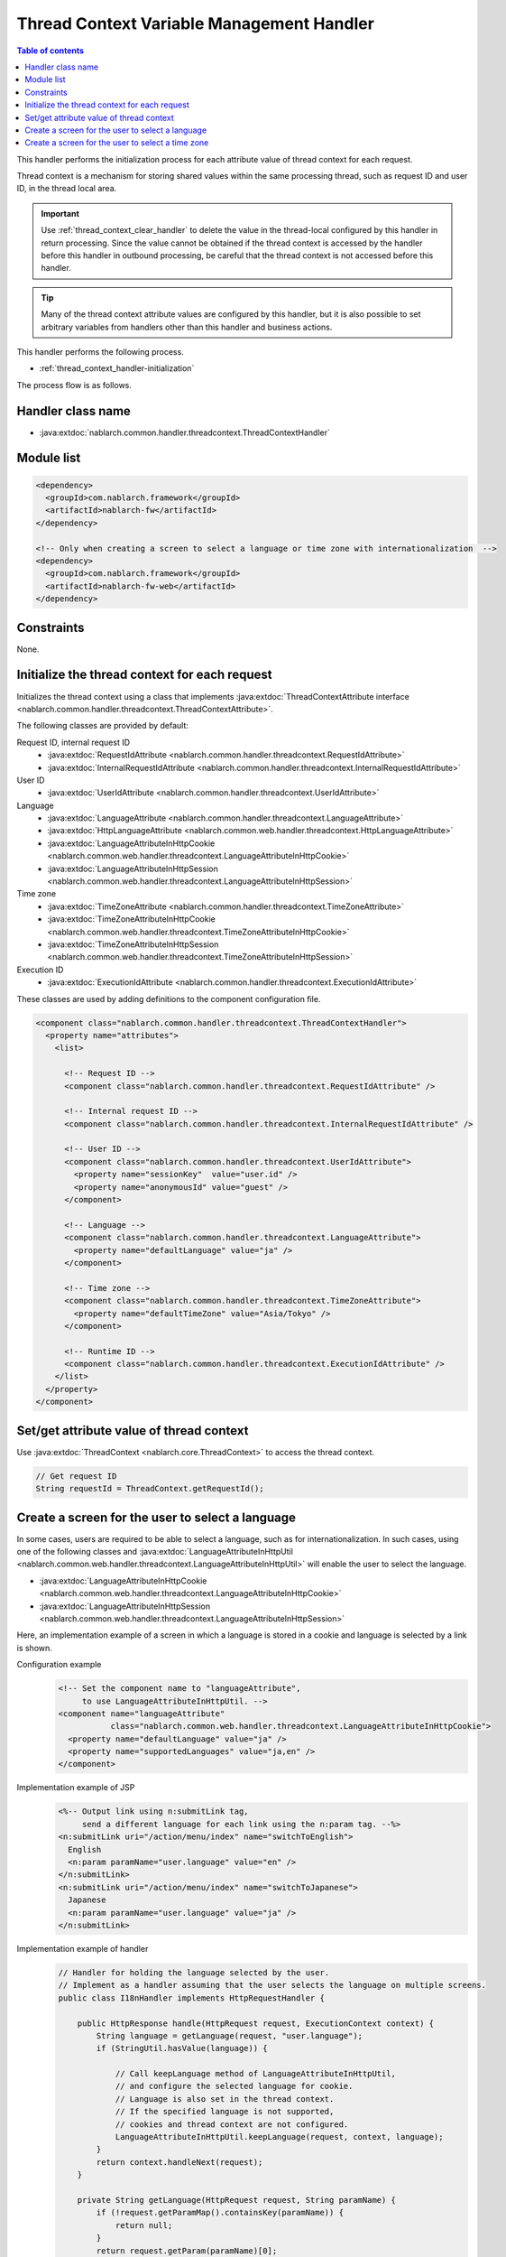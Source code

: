 .. _thread_context_handler:

Thread Context Variable Management Handler
================================================

.. contents:: Table of contents
  :depth: 3
  :local:

This handler performs the initialization process for each attribute value of thread context for each request.

Thread context is a mechanism for storing shared values within the same processing thread, 
such as request ID and user ID, in the thread local area.

.. important::
  Use :ref:`thread_context_clear_handler`  to delete the value in the thread-local configured by this handler in return processing. 
  Since the value cannot be obtained if the thread context is accessed by the handler before this handler in outbound processing, 
  be careful that the thread context is not accessed before this handler.

.. tip::
 Many of the thread context attribute values are configured by this handler, 
 but it is also possible to set arbitrary variables from handlers other than this handler and business actions.

This handler performs the following process.

* :ref:`thread_context_handler-initialization`

The process flow is as follows.

.. image:: ../images/ThreadContextHandler/ThreadContextHandler_flow.png

Handler class name
--------------------------------------------------
* :java:extdoc:`nablarch.common.handler.threadcontext.ThreadContextHandler`

Module list
--------------------------------------------------
.. code-block:: xml

  <dependency>
    <groupId>com.nablarch.framework</groupId>
    <artifactId>nablarch-fw</artifactId>
  </dependency>

  <!-- Only when creating a screen to select a language or time zone with internationalization  -->
  <dependency>
    <groupId>com.nablarch.framework</groupId>
    <artifactId>nablarch-fw-web</artifactId>
  </dependency>

Constraints
---------------------------------------
None.

.. _thread_context_handler-initialization:

Initialize the thread context for each request
-----------------------------------------------------------
Initializes the thread context using a class that implements :java:extdoc:`ThreadContextAttribute interface <nablarch.common.handler.threadcontext.ThreadContextAttribute>`.


The following classes are provided by default:

Request ID, internal request ID
 * :java:extdoc:`RequestIdAttribute <nablarch.common.handler.threadcontext.RequestIdAttribute>`
 * :java:extdoc:`InternalRequestIdAttribute <nablarch.common.handler.threadcontext.InternalRequestIdAttribute>`

User ID
 * :java:extdoc:`UserIdAttribute <nablarch.common.handler.threadcontext.UserIdAttribute>`

Language
 * :java:extdoc:`LanguageAttribute <nablarch.common.handler.threadcontext.LanguageAttribute>`
 * :java:extdoc:`HttpLanguageAttribute <nablarch.common.web.handler.threadcontext.HttpLanguageAttribute>`
 * :java:extdoc:`LanguageAttributeInHttpCookie <nablarch.common.web.handler.threadcontext.LanguageAttributeInHttpCookie>`
 * :java:extdoc:`LanguageAttributeInHttpSession <nablarch.common.web.handler.threadcontext.LanguageAttributeInHttpSession>`

Time zone
 * :java:extdoc:`TimeZoneAttribute <nablarch.common.handler.threadcontext.TimeZoneAttribute>`
 * :java:extdoc:`TimeZoneAttributeInHttpCookie <nablarch.common.web.handler.threadcontext.TimeZoneAttributeInHttpCookie>`
 * :java:extdoc:`TimeZoneAttributeInHttpSession <nablarch.common.web.handler.threadcontext.TimeZoneAttributeInHttpSession>`

Execution ID
 * :java:extdoc:`ExecutionIdAttribute <nablarch.common.handler.threadcontext.ExecutionIdAttribute>`

These classes are used by adding definitions to the component configuration file.

.. code-block:: xml

 <component class="nablarch.common.handler.threadcontext.ThreadContextHandler">
   <property name="attributes">
     <list>

       <!-- Request ID -->
       <component class="nablarch.common.handler.threadcontext.RequestIdAttribute" />

       <!-- Internal request ID -->
       <component class="nablarch.common.handler.threadcontext.InternalRequestIdAttribute" />

       <!-- User ID -->
       <component class="nablarch.common.handler.threadcontext.UserIdAttribute">
         <property name="sessionKey"  value="user.id" />
         <property name="anonymousId" value="guest" />
       </component>

       <!-- Language -->
       <component class="nablarch.common.handler.threadcontext.LanguageAttribute">
         <property name="defaultLanguage" value="ja" />
       </component>

       <!-- Time zone -->
       <component class="nablarch.common.handler.threadcontext.TimeZoneAttribute">
         <property name="defaultTimeZone" value="Asia/Tokyo" />
       </component>

       <!-- Runtime ID -->
       <component class="nablarch.common.handler.threadcontext.ExecutionIdAttribute" />
     </list>
   </property>
 </component>

.. _thread_context_handler-attribute_access:

Set/get attribute value of thread context
-----------------------------------------------------------
Use :java:extdoc:`ThreadContext <nablarch.core.ThreadContext>`  to access the thread context.

.. code-block:: java

 // Get request ID
 String requestId = ThreadContext.getRequestId();

.. _thread_context_handler-language_selection:

Create a screen for the user to select a language
-----------------------------------------------------------
In some cases, users are required to be able to select a language, such as for internationalization. 
In such cases, using one of the following classes and :java:extdoc:`LanguageAttributeInHttpUtil <nablarch.common.web.handler.threadcontext.LanguageAttributeInHttpUtil>` will enable the user to select the language.

* :java:extdoc:`LanguageAttributeInHttpCookie <nablarch.common.web.handler.threadcontext.LanguageAttributeInHttpCookie>`
* :java:extdoc:`LanguageAttributeInHttpSession <nablarch.common.web.handler.threadcontext.LanguageAttributeInHttpSession>`

Here, an implementation example of a screen in which a language is stored in a cookie and language is selected by a link is shown.

Configuration example
 .. code-block:: xml

  <!-- Set the component name to "languageAttribute",
       to use LanguageAttributeInHttpUtil. -->
  <component name="languageAttribute"
             class="nablarch.common.web.handler.threadcontext.LanguageAttributeInHttpCookie">
    <property name="defaultLanguage" value="ja" />
    <property name="supportedLanguages" value="ja,en" />
  </component>

Implementation example of JSP
 .. code-block:: jsp

  <%-- Output link using n:submitLink tag,
       send a different language for each link using the n:param tag. --%>
  <n:submitLink uri="/action/menu/index" name="switchToEnglish">
    English
    <n:param paramName="user.language" value="en" />
  </n:submitLink>
  <n:submitLink uri="/action/menu/index" name="switchToJapanese">
    Japanese
    <n:param paramName="user.language" value="ja" />
  </n:submitLink>

Implementation example of handler
 .. code-block:: java

  // Handler for holding the language selected by the user.
  // Implement as a handler assuming that the user selects the language on multiple screens.
  public class I18nHandler implements HttpRequestHandler {

      public HttpResponse handle(HttpRequest request, ExecutionContext context) {
          String language = getLanguage(request, "user.language");
          if (StringUtil.hasValue(language)) {

              // Call keepLanguage method of LanguageAttributeInHttpUtil,
              // and configure the selected language for cookie.
              // Language is also set in the thread context.
              // If the specified language is not supported,
              // cookies and thread context are not configured.
              LanguageAttributeInHttpUtil.keepLanguage(request, context, language);
          }
          return context.handleNext(request);
      }

      private String getLanguage(HttpRequest request, String paramName) {
          if (!request.getParamMap().containsKey(paramName)) {
              return null;
          }
          return request.getParam(paramName)[0];
      }
  }

.. _thread_context_handler-time_zone_selection:

Create a screen for the user to select a time zone
-----------------------------------------------------------
In some cases, users are required to be able to select a time zone, such as for internationalization. 
In such cases, using one of the following classes and :java:extdoc:`TimeZoneAttributeInHttpUtil <nablarch.common.web.handler.threadcontext.TimeZoneAttributeInHttpUtil>` will enable the user to select the time zone.

* :java:extdoc:`TimeZoneAttributeInHttpCookie <nablarch.common.web.handler.threadcontext.TimeZoneAttributeInHttpCookie>`
* :java:extdoc:`TimeZoneAttributeInHttpSession <nablarch.common.web.handler.threadcontext.TimeZoneAttributeInHttpSession>`

Here, an implementation example of a screen in which a time zone is stored in a cookie and time zone is selected by a link is shown.

Configuration example
 .. code-block:: xml

  <!-- Set the component name to "timeZoneAttribute",
       to use TimeZoneAttributeInHttpUtil. -->
  <component name="timeZoneAttribute"
             class="nablarch.common.web.handler.threadcontext.TimeZoneAttributeInHttpCookie">
    <property name="defaultTimeZone" value="Asia/Tokyo" />
    <property name="supportedTimeZones" value="Asia/Tokyo,America/New_York" />
  </component>

Implementation example of JSP
 .. code-block:: jsp

  <%-- Output link using n:submitLink tag,
       send a different time zone for each link using the n:param tag. --%>
  <n:submitLink uri="/action/menu/index" name="switchToNewYork">
    New York
    <n:param paramName="user.timeZone" value="America/New_York" />
  </n:submitLink>
  <n:submitLink uri="/action/menu/index" name="switchToTokyo">
    Tokyo
    <n:param paramName="user.timeZone" value="Asia/Tokyo" />
  </n:submitLink>

Implementation example of handler
 .. code-block:: java

  // Handler for holding the time zone selected by the user.
  // Implement as a handler assuming that the user selects the time zone on multiple screens.
  public class I18nHandler implements HttpRequestHandler {

      public HttpResponse handle(HttpRequest request, ExecutionContext context) {
          String timeZone = getTimeZone(request, "user.timeZone");
          if (StringUtil.hasValue(timeZone)) {

              // Call keepTimeZone method of TimeZoneAttributeInHttpUtil,
              //  and configure the selected time zone for cookie.
              // Time zone is also set in the thread context.
              // If the specified time zone is not supported,
              // cookies and thread context are not configured.
              TimeZoneAttributeInHttpUtil.keepTimeZone(request, context, timeZone);
          }
          return context.handleNext(request);
      }

      private String getTimeZone(HttpRequest request, String paramName) {
          if (!request.getParamMap().containsKey(paramName)) {
              return null;
          }
          return request.getParam(paramName)[0];
      }
  }
